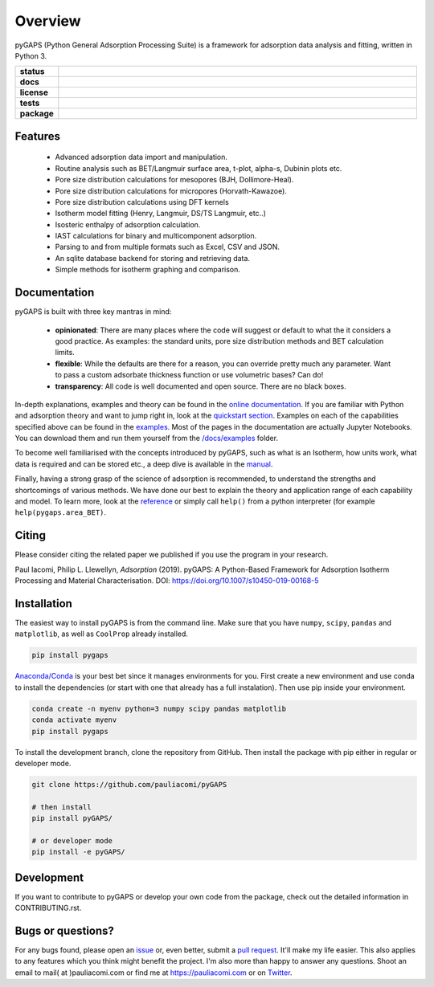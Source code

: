 ========
Overview
========

pyGAPS (Python General Adsorption Processing Suite) is a framework for
adsorption data analysis and fitting, written in Python 3.

.. start-badges

.. list-table::
    :widths: 10 90
    :stub-columns: 1

    * - status
      - | |status|
        | |commits-since|
    * - docs
      - | |docs|
    * - license
      - | |license|
    * - tests
      - | |GHA| |travis|
        | |codecov|
        | |requires|
    * - package
      - | |version| |wheel|
        | |supported-versions| |supported-implementations|

.. |status| image:: https://www.repostatus.org/badges/latest/active.svg
    :target: https://www.repostatus.org/#active
    :alt: Project Status: Active – The project has reached a stable, usable state and is being actively developed.

.. |commits-since| image:: https://img.shields.io/github/commits-since/pauliacomi/pygaps/v3.0.0/develop.svg
    :alt: Commits since latest release
    :target: https://github.com/pauliacomi/pygaps/compare/v3.0.0...develop

.. |docs| image:: https://readthedocs.org/projects/pygaps/badge/?style=flat
    :target: https://readthedocs.org/projects/pygaps
    :alt: Documentation Status

.. |license| image:: https://img.shields.io/badge/License-MIT-yellow.svg
    :target: https://opensource.org/licenses/MIT
    :alt: Project License

.. |GHA| image:: https://github.com/pauliacomi/pyGAPS/workflows/CI/badge.svg
    :alt: GHA-CI Build Status
    :target: https://github.com/pauliacomi/pyGAPS/actions

.. |travis| image:: https://api.travis-ci.org/pauliacomi/pyGAPS.svg?branch=master
    :alt: Travis-CI Build Status
    :target: https://travis-ci.org/pauliacomi/pyGAPS

.. |requires| image:: https://requires.io/github/pauliacomi/pyGAPS/requirements.svg?branch=master
    :alt: Requirements Status
    :target: https://requires.io/github/pauliacomi/pyGAPS/requirements/?branch=master

.. |codecov| image:: https://img.shields.io/codecov/c/github/pauliacomi/pygaps.svg
    :alt: Coverage Status
    :target: https://codecov.io/gh/pauliacomi/pyGAPS

.. |version| image:: https://img.shields.io/pypi/v/pygaps.svg
    :alt: PyPI Package latest release
    :target: https://pypi.org/project/pygaps

.. |wheel| image:: https://img.shields.io/pypi/wheel/pygaps.svg
    :alt: PyPI Wheel
    :target: https://pypi.org/project/pygaps

.. |supported-versions| image:: https://img.shields.io/pypi/pyversions/pygaps.svg
    :alt: Supported versions
    :target: https://pypi.org/project/pygaps

.. |supported-implementations| image:: https://img.shields.io/pypi/implementation/pygaps.svg
    :alt: Supported implementations
    :target: https://pypi.org/project/pygaps


.. end-badges


Features
========

    - Advanced adsorption data import and manipulation.
    - Routine analysis such as BET/Langmuir surface area, t-plot, alpha-s,
      Dubinin plots etc.
    - Pore size distribution calculations for mesopores (BJH, Dollimore-Heal).
    - Pore size distribution calculations for micropores (Horvath-Kawazoe).
    - Pore size distribution calculations using DFT kernels
    - Isotherm model fitting (Henry, Langmuir, DS/TS Langmuir, etc..)
    - Isosteric enthalpy of adsorption calculation.
    - IAST calculations for binary and multicomponent adsorption.
    - Parsing to and from multiple formats such as Excel, CSV and JSON.
    - An sqlite database backend for storing and retrieving data.
    - Simple methods for isotherm graphing and comparison.

Documentation
=============

pyGAPS is built with three key mantras in mind:

    - **opinionated**: There are many places where the code will suggest or
      default to what the it considers a good practice. As examples: the
      standard units, pore size distribution methods and BET calculation limits.
    - **flexible**: While the defaults are there for a reason, you can override
      pretty much any parameter. Want to pass a custom adsorbate thickness
      function or use volumetric bases? Can do!
    - **transparency**: All code is well documented and open source. There are
      no black boxes.

In-depth explanations, examples and theory can be found in the
`online documentation <https://pygaps.readthedocs.io/>`__. If you are familiar
with Python and adsorption theory and want to jump right in, look at the
`quickstart section
<https://pygaps.readthedocs.io/en/latest/examples/quickstart.html>`__. Examples
on each of the capabilities specified above can be found in the
`examples <https://pygaps.readthedocs.io/en/latest/examples/index.html>`__. Most
of the pages in the documentation are actually Jupyter Notebooks. You can
download them and run them yourself from the
`/docs/examples <https://github.com/pauliacomi/pyGAPS/tree/master/docs/examples>`__
folder.

To become well familiarised with the concepts introduced by pyGAPS, such as what
is an Isotherm, how units work, what data is required and can be stored etc., a
deep dive is available in the
`manual <https://pygaps.readthedocs.io/en/latest/manual/index.html>`__.

Finally, having a strong grasp of the science of adsorption is recommended, to
understand the strengths and shortcomings of various methods. We have done our
best to explain the theory and application range of each capability and model.
To learn more, look at the
`reference <https://pygaps.readthedocs.io/en/latest/reference/index.html>`__ or
simply call ``help()`` from a python interpreter (for example
``help(pygaps.area_BET)``.

Citing
======

Please consider citing the related paper we published if you use
the program in your research.

Paul Iacomi, Philip L. Llewellyn, *Adsorption* (2019).
pyGAPS: A Python-Based Framework for Adsorption Isotherm
Processing and Material Characterisation.
DOI: https://doi.org/10.1007/s10450-019-00168-5

Installation
============

The easiest way to install pyGAPS is from the command line.
Make sure that you have ``numpy``, ``scipy``, ``pandas`` and ``matplotlib``,
as well as ``CoolProp`` already installed.

.. code-block:: bash

    pip install pygaps

`Anaconda/Conda <https://www.anaconda.com/>`__ is your best bet since it manages
environments for you. First create a new environment and use conda to
install the dependencies (or start with one that already has a full
instalation). Then use pip inside your environment.

.. code-block:: bash

    conda create -n myenv python=3 numpy scipy pandas matplotlib
    conda activate myenv
    pip install pygaps

To install the development branch, clone the repository from GitHub.
Then install the package with pip either in regular or developer mode.

.. code-block:: bash

    git clone https://github.com/pauliacomi/pyGAPS

    # then install
    pip install pyGAPS/

    # or developer mode
    pip install -e pyGAPS/

Development
===========

If you want to contribute to pyGAPS or develop your own code from the package,
check out the detailed information in CONTRIBUTING.rst.

Bugs or questions?
==================

For any bugs found, please open an
`issue <https://github.com/pauliacomi/pyGAPS/issues/>`__ or, even better, submit
a `pull request <https://github.com/pauliacomi/pyGAPS/pulls/>`__. It'll make my
life easier. This also applies to any features which you think might benefit the
project. I'm also more than happy to answer any questions. Shoot an email to
mail( at )pauliacomi.com or find me at https://pauliacomi.com or on
`Twitter <https://twitter.com/iacomip>`__.
